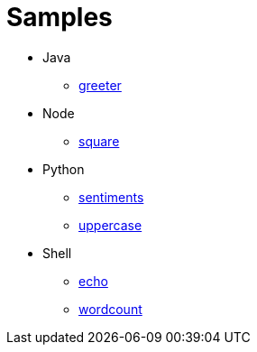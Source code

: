 = Samples

* Java
  - link:java/greeter/README.adoc[greeter]
* Node
  - link:node/square/README.adoc[square]
* Python
  - link:python/sentiments/README.adoc[sentiments]
  - link:python/uppercase/README.adoc[uppercase]
* Shell
  - link:shell/echo/README.adoc[echo]
  - link:shell/wordcount/README.adoc[wordcount]

